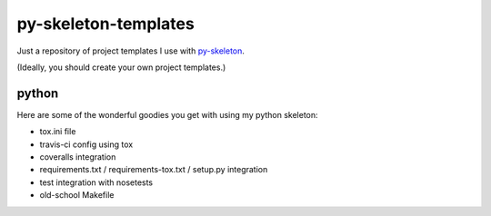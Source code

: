 py-skeleton-templates
=====================

Just a repository of project templates I use with py-skeleton_.

.. _py-skeleton: https://github.com/ryankanno/py-skeleton

(Ideally, you should create your own project templates.)

python
------

Here are some of the wonderful goodies you get with using my python skeleton:

- tox.ini file
- travis-ci config using tox
- coveralls integration
- requirements.txt / requirements-tox.txt / setup.py integration
- test integration with nosetests
- old-school Makefile
